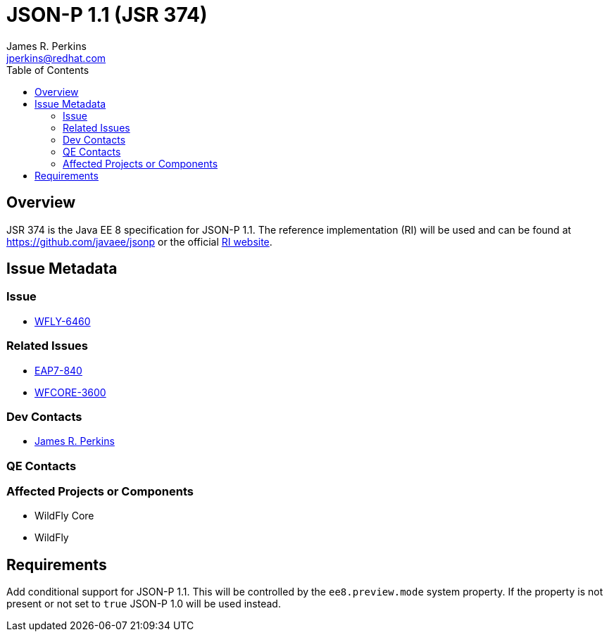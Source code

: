 = JSON-P 1.1 (JSR 374)
:author:            James R. Perkins
:email:             jperkins@redhat.com
:toc:               left
:icons:             font
:keywords:          comma,separated,tags
:idprefix:
:idseparator:       -

== Overview

JSR 374 is the Java EE 8 specification for JSON-P 1.1. The reference implementation (RI) will be used and can
be found at https://github.com/javaee/jsonp or the official https://javaee.github.io/jsonp/[RI website].

== Issue Metadata

=== Issue

* https://issues.jboss.org/browse/WFLY-6460[WFLY-6460]

=== Related Issues

* https://issues.jboss.org/browse/EAP7-840[EAP7-840]
* https://issues.jboss.org/browse/WFCORE-3600[WFCORE-3600]

=== Dev Contacts

* mailto:{email}[{author}]

=== QE Contacts

=== Affected Projects or Components

* WildFly Core
* WildFly

== Requirements

Add conditional support for JSON-P 1.1. This will be controlled by the `ee8.preview.mode` system property. If
the property is not present or not set to `true` JSON-P 1.0 will be used instead.
